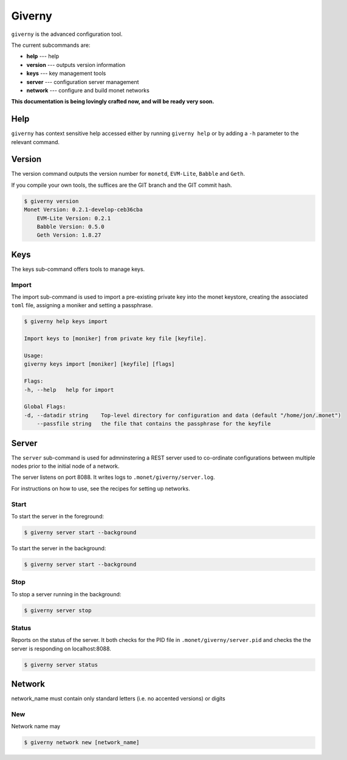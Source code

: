.. _giverny_rst:

Giverny
=======

``giverny`` is the advanced configuration tool. 

The current subcommands are:

- **help** --- help
- **version** --- outputs version information
- **keys** --- key management tools
- **server** --- configuration server management
- **network** --- configure and build monet networks

**This documentation is being lovingly crafted now, and will be ready very soon.**

Help
----

``giverny`` has context sensitive help accessed either by
running ``giverny help`` or by adding a ``-h`` parameter to the relevant
command. 



Version
-------

The version command outputs the version number for ``monetd``, ``EVM-Lite``, 
``Babble`` and ``Geth``. 

If you compile your own tools, the suffices are the GIT branch and the GIT
commit hash. 

.. code:: bash

    $ giverny version
    Monet Version: 0.2.1-develop-ceb36cba
        EVM-Lite Version: 0.2.1
        Babble Version: 0.5.0
        Geth Version: 1.8.27



Keys
----

The keys sub-command offers tools to manage keys. 

Import
~~~~~~

The import sub-command is used to import a pre-existing private key into the
monet keystore, creating the associated ``toml`` file, assigning a moniker and 
setting a passphrase. 

.. code:: bash

    $ giverny help keys import

    Import keys to [moniker] from private key file [keyfile].

    Usage:
    giverny keys import [moniker] [keyfile] [flags]

    Flags:
    -h, --help   help for import

    Global Flags:
    -d, --datadir string    Top-level directory for configuration and data (default "/home/jon/.monet")
        --passfile string   the file that contains the passphrase for the keyfile


Server
------

The ``server`` sub-command is used for admninstering a REST server used to co-ordinate 
configurations between multiple nodes prior to the initial node of a network. 

The server listens on port 8088. It writes logs to ``.monet/giverny/server.log``.

For instructions on how to use, see the recipes for setting up networks. 

Start
~~~~~


To start the server in the foreground:

.. code:: bash

    $ giverny server start --background





To start the server in the background:

.. code:: bash

    $ giverny server start --background




Stop
~~~~

To stop a server running in the background: 

.. code:: bash

    $ giverny server stop


Status
~~~~~~

Reports on the status of the server. It both checks for the PID file in 
``.monet/giverny/server.pid`` and checks the the server is responding on 
localhost:8088. 

.. code:: bash

    $ giverny server status


Network
-------

network_name must contain only standard letters (i.e. no accented versions) or digits


New
~~~

Network name may 

.. code:: bash

    $ giverny network new [network_name]

